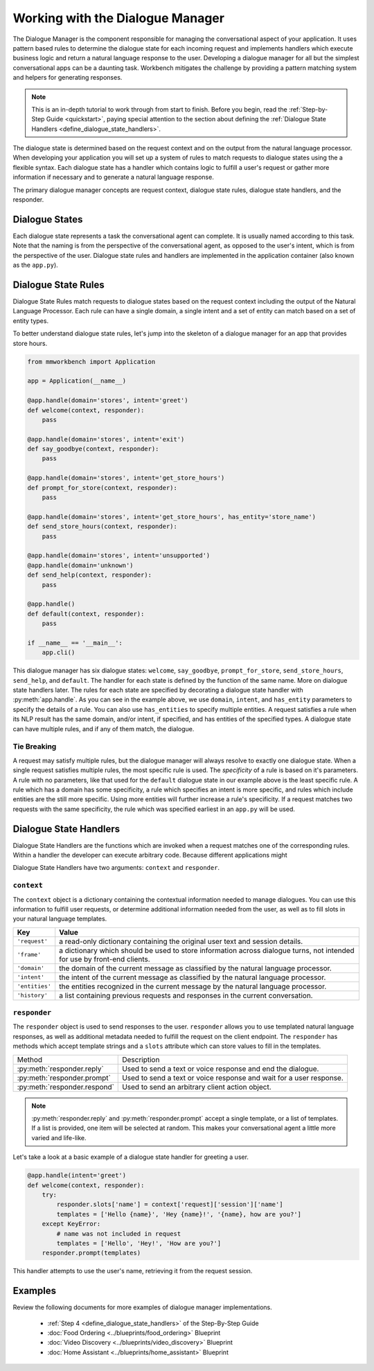Working with the Dialogue Manager
=================================

The Dialogue Manager is the component responsible for managing the conversational aspect of your application. It uses pattern based rules to determine the dialogue state for each incoming request and implements handlers which execute business logic and return a natural language response to the user. Developing a dialogue manager for all but the simplest conversational apps can be a daunting task. Workbench mitigates the challenge by providing a pattern matching system and helpers for generating responses.

.. note::

    This is an in-depth tutorial to work through from start to finish. Before you begin, read the :ref:`Step-by-Step Guide <quickstart>`, paying special attention to the section about defining the :ref:`Dialogue State Handlers <define_dialogue_state_handlers>`.

The dialogue state is determined based on the request context and on the output from the natural language processor. When developing your application you will set up a system of rules to match requests to dialogue states using the a flexible syntax. Each dialogue state has a handler which contains logic to fulfill a user's request or gather more information if necessary and to generate a natural language response.

The primary dialogue manager concepts are request context, dialogue state rules, dialogue state handlers, and the responder.

Dialogue States
~~~~~~~~~~~~~~~

Each dialogue state represents a task the conversational agent can complete. It is usually named according to this task. Note that the naming is from the perspective of the conversational agent, as opposed to the user's intent, which is from the perspective of the user. Dialogue state rules and handlers are implemented in the application container (also known as the ``app.py``).

Dialogue State Rules
~~~~~~~~~~~~~~~~~~~~

Dialogue State Rules match requests to dialogue states based on the request context including the output of the Natural Language Processor. Each rule can have a single domain, a single intent and a set of entity  can match based on a set of entity types.

To better understand dialogue state rules, let's jump into the skeleton of a dialogue manager for an app that provides store hours.

.. code:: python

  from mmworkbench import Application

  app = Application(__name__)

  @app.handle(domain='stores', intent='greet')
  def welcome(context, responder):
      pass

  @app.handle(domain='stores', intent='exit')
  def say_goodbye(context, responder):
      pass

  @app.handle(domain='stores', intent='get_store_hours')
  def prompt_for_store(context, responder):
      pass

  @app.handle(domain='stores', intent='get_store_hours', has_entity='store_name')
  def send_store_hours(context, responder):
      pass

  @app.handle(domain='stores', intent='unsupported')
  @app.handle(domain='unknown')
  def send_help(context, responder):
      pass

  @app.handle()
  def default(context, responder):
      pass

  if __name__ == '__main__':
      app.cli()


This dialogue manager has six dialogue states: ``welcome``, ``say_goodbye``, ``prompt_for_store``, ``send_store_hours``, ``send_help``, and ``default``. The handler for each state is defined by the function of the same name. More on dialogue state handlers later. The rules for each state are specified by decorating a dialogue state handler with :py:meth:`app.handle`. As you can see in the example above, we use ``domain``, ``intent``, and ``has_entity`` parameters to specify the details of a rule. You can also use ``has_entities`` to specify multiple entities. A request satisfies a rule when its NLP result has the same domain, and/or intent, if specified, and has entities of the specified types. A dialogue state can have multiple rules, and if any of them match, the dialogue.

Tie Breaking
^^^^^^^^^^^^

A request may satisfy multiple rules, but the dialogue manager will always resolve to exactly one dialogue state. When a single request satisfies multiple rules, the most specific rule is used. The *specificity* of a rule is based on it's parameters. A rule with no parameters, like that used for the ``default`` dialogue state in our example above is the least specific rule. A rule which has a domain has some specificity, a rule which specifies an intent is more specific, and rules which include entities are the still more specific. Using more entities will further increase a rule's specificity. If a request matches two requests with the same specificity, the rule which was specified earliest in an ``app.py`` will be used.

Dialogue State Handlers
~~~~~~~~~~~~~~~~~~~~~~~

Dialogue State Handlers are the functions which are invoked when a request matches one of the corresponding rules. Within a handler the developer can execute arbitrary code. Because different applications might

Dialogue State Handlers have two arguments: ``context`` and ``responder``.

``context``
^^^^^^^^^^^

The ``context`` object is a dictionary containing the contextual information needed to manage dialogues. You can use this information to fulfill user requests, or determine additional information needed from the user, as well as to fill slots in your natural language templates.

+----------------+-------------------------------------------------------------------------------+
| Key            | Value                                                                         |
+================+===============================================================================+
| ``'request'``  | a read-only dictionary containing the original user text and session details. |
+----------------+-------------------------------------------------------------------------------+
| ``'frame'``    | a dictionary which should be used to store information across dialogue turns, |
|                | not intended for use by front-end clients.                                    |
+----------------+-------------------------------------------------------------------------------+
| ``'domain'``   | the domain of the current message as classified by the natural                |
|                | language processor.                                                           |
+----------------+-------------------------------------------------------------------------------+
| ``'intent'``   | the intent of the current message as classified by the natural                |
|                | language processor.                                                           |
+----------------+-------------------------------------------------------------------------------+
| ``'entities'`` | the entities recognized in the current message by the natural                 |
|                | language processor.                                                           |
+----------------+-------------------------------------------------------------------------------+
| ``'history'``  | a list containing previous requests and responses in the                      |
|                | current conversation.                                                         |
+----------------+-------------------------------------------------------------------------------+

``responder``
^^^^^^^^^^^^^

The ``responder`` object is used to send responses to the user. ``responder`` allows you to use templated natural language responses, as well as additional metadata needed to fulfill the request on the client endpoint. The ``responder`` has methods which accept template strings and a ``slots`` attribute which can store values to fill in the templates.

+------------------------------+-----------------------------------------------------------------+
| Method                       | Description                                                     |
+------------------------------+-----------------------------------------------------------------+
| :py:meth:`responder.reply`   | Used to send a text or voice response and end the dialogue.     |
+------------------------------+-----------------------------------------------------------------+
| :py:meth:`responder.prompt`  | Used to send a text or voice response and wait for a            |
|                              | user response.                                                  |
+------------------------------+-----------------------------------------------------------------+
| :py:meth:`responder.respond` | Used to send an arbitrary client action object.                 |
+------------------------------+-----------------------------------------------------------------+

.. note::

   :py:meth:`responder.reply` and :py:meth:`responder.prompt` accept a single template, or a list of templates. If a list is provided, one item will be selected at random. This makes your conversational agent a little more varied and life-like.

Let's take a look at a basic example of a dialogue state handler for greeting a user.

.. code:: python

  @app.handle(intent='greet')
  def welcome(context, responder):
      try:
          responder.slots['name'] = context['request]['session']['name']
          templates = ['Hello {name}', 'Hey {name}!', '{name}, how are you?']
      except KeyError:
          # name was not included in request
          templates = ['Hello', 'Hey!', 'How are you?']
      responder.prompt(templates)

This handler attempts to use the user's name, retrieving it from the request session.

Examples
~~~~~~~~

Review the following documents for more examples of dialogue manager implementations.

 - :ref:`Step 4 <define_dialogue_state_handlers>` of the Step-By-Step Guide
 - :doc:`Food Ordering <../blueprints/food_ordering>` Blueprint
 - :doc:`Video Discovery <../blueprints/video_discovery>` Blueprint
 - :doc:`Home Assistant <../blueprints/home_assistant>` Blueprint





